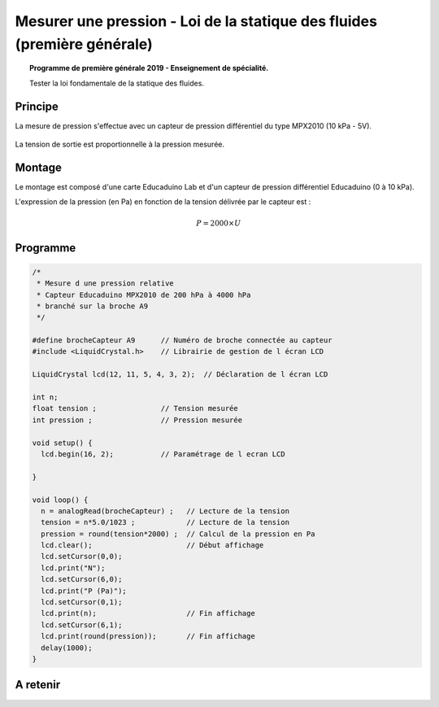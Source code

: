 Mesurer une pression - Loi de la statique des fluides (première générale)
=========================================================================

.. topic:: Programme de première générale 2019 - Enseignement de spécialité.

   Tester la loi fondamentale de la statique des fluides.

Principe
--------

La mesure de pression s'effectue avec un capteur de pression différentiel du type MPX2010 (10 kPa - 5V).

.. figure:: Images/pression_diff_mpx2010.png
   :width: 850
   :height: 412
   :scale: 70 %
   :alt:
   :align: center

La tension de sortie est proportionnelle à la pression mesurée.

Montage
-------

Le montage est composé d'une carte Educaduino Lab et d'un capteur de pression différentiel Educaduino (0 à 10 kPa).

L'expression de la pression (en Pa) en fonction de la tension délivrée par le capteur est :

.. math::

   P = 2000 \times U


Programme
---------

.. code-block:: arduino

   /*
    * Mesure d une pression relative
    * Capteur Educaduino MPX2010 de 200 hPa à 4000 hPa
    * branché sur la broche A9
    */

   #define brocheCapteur A9      // Numéro de broche connectée au capteur
   #include <LiquidCrystal.h>    // Librairie de gestion de l écran LCD

   LiquidCrystal lcd(12, 11, 5, 4, 3, 2);  // Déclaration de l écran LCD

   int n;
   float tension ;               // Tension mesurée
   int pression ;                // Pression mesurée

   void setup() {
     lcd.begin(16, 2);           // Paramétrage de l ecran LCD

   }

   void loop() {
     n = analogRead(brocheCapteur) ;   // Lecture de la tension
     tension = n*5.0/1023 ;            // Lecture de la tension
     pression = round(tension*2000) ;  // Calcul de la pression en Pa
     lcd.clear();                      // Début affichage
     lcd.setCursor(0,0);
     lcd.print("N");
     lcd.setCursor(6,0);
     lcd.print("P (Pa)");
     lcd.setCursor(0,1);
     lcd.print(n);                     // Fin affichage
     lcd.setCursor(6,1);
     lcd.print(round(pression));       // Fin affichage
     delay(1000);
   }

A retenir
---------
